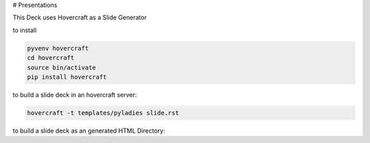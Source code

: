 # Presentations

This Deck uses Hovercraft as a Slide Generator

to install

.. code:: bash

    pyvenv hovercraft
    cd hovercraft
    source bin/activate
    pip install hovercraft

to build a slide deck in an hovercraft server:

.. code:: bash

    hovercraft -t templates/pyladies slide.rst

to build a slide deck as an generated HTML Directory:

.. code:: bash
    hovercraft  -t templates/pyladies slide.rst output




